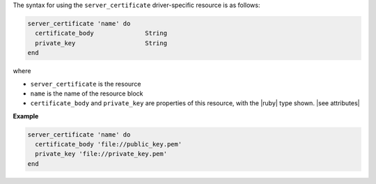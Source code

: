 .. The contents of this file are included in multiple topics.
.. This file should not be changed in a way that hinders its ability to appear in multiple documentation sets.

The syntax for using the ``server_certificate`` driver-specific resource is as follows:

.. code-block:: ruby

   server_certificate 'name' do
     certificate_body              String
     private_key                   String      
   end

where 

* ``server_certificate`` is the resource
* ``name`` is the name of the resource block
* ``certificate_body`` and ``private_key`` are properties of this resource, with the |ruby| type shown. |see attributes|

**Example**

.. code-block:: ruby

   server_certificate 'name' do
     certificate_body 'file://public_key.pem'
     private_key 'file://private_key.pem'
   end
